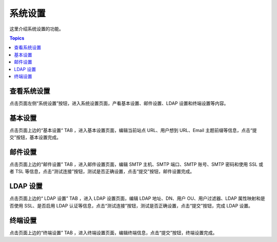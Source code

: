 系统设置
=============

这里介绍系统设置的功能。

.. contents:: Topics

.. _view_system_settings:

查看系统设置
`````````````

点击页面左侧“系统设置”按钮，进入系统设置页面，产看基本设置、邮件设置、LDAP 设置和终端设置等内容。

.. _basic_settings:

基本设置
`````````

点击页面上边的“基本设置“ TAB ，进入基本设置页面，编辑当前站点 URL、用户想到 URL、Email 主题前缀等信息，点击“提交”按钮，基本设置完成。

.. _email_settings:

邮件设置
`````````

点击页面上边的“邮件设置” TAB ，进入邮件设置页面，编辑 SMTP 主机、SMTP 端口、SMTP 账号、SMTP 密码和使用 SSL 或者 TSL 等信息，点击“测试连接”按钮，测试是否正确设置，点击“提交”按钮，邮件设置完成。

.. _ladp_settings:

LDAP 设置
````````````

点击页面上边的“ LDAP 设置” TAB ，进入 LDAP 设置页面，编辑 LDAP 地址、DN、用户 OU、用户过滤器、LDAP 属性映射和是否使用 SSL、是否启用 LDAP 认证等信息，点击“测试连接”按钮，测试是否正确设置，点击“提交”按钮，完成 LDAP 设置。

.. _terminal_settings:

终端设置
````````````

点击页面上边的“终端设置” TAB ，进入终端设置页面，编辑终端信息，点击“提交”按钮，终端设置完成。